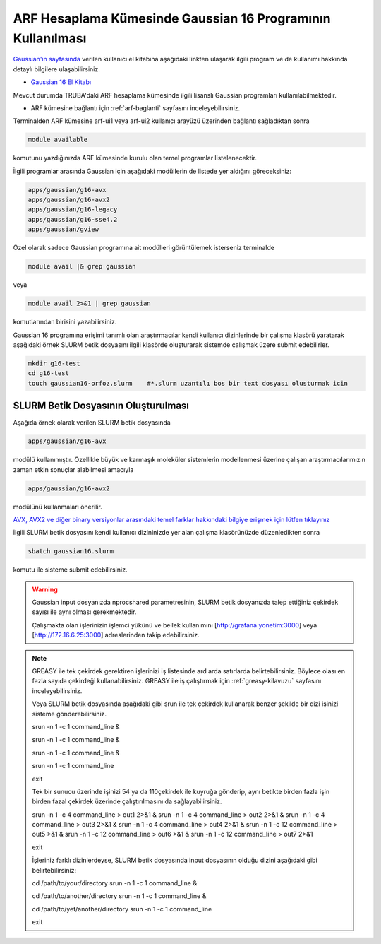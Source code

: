 .. _arf-g16-kilavuzu:

===========================================================
ARF Hesaplama Kümesinde Gaussian 16 Programının Kullanılması
===========================================================

`Gaussian'ın sayfasında <http://gaussian.com/>`_ verilen kullanıcı el kitabına aşağıdaki linkten ulaşarak ilgili program ve de kullanımı hakkında detaylı bilgilere ulaşabilirsiniz.

* `Gaussian 16 El Kitabı <http://gaussian.com/man/>`_

Mevcut durumda TRUBA'daki ARF hesaplama kümesinde ilgili lisanslı Gaussian programları kullanılabilmektedir.

* ARF kümesine bağlantı için :ref:`arf-baglanti` sayfasını inceleyebilirsiniz.

Terminalden ARF kümesine arf-ui1 veya arf-ui2 kullanıcı arayüzü üzerinden bağlantı sağladıktan sonra  

.. code-block:: bash

    module available

komutunu yazdığınızda ARF kümesinde kurulu olan temel programlar listelenecektir. 

.. image:: /assets/gaussian/terminal-module.png
   :align: center
   :width: 900px

İlgili programlar arasında Gaussian için aşağıdaki modüllerin de listede yer aldığını göreceksiniz:


.. code-block:: bash

    apps/gaussian/g16-avx
    apps/gaussian/g16-avx2
    apps/gaussian/g16-legacy
    apps/gaussian/g16-sse4.2
    apps/gaussian/gview

Özel olarak sadece Gaussian programına ait modülleri görüntülemek isterseniz terminalde

.. code-block:: bash

    module avail |& grep gaussian

veya

.. code-block:: bash

    module avail 2>&1 | grep gaussian

komutlarından birisini yazabilirsiniz.


Gaussian 16 programına erişimi tanımlı olan araştırmacılar kendi kullanıcı dizinlerinde bir çalışma klasörü yaratarak aşağıdaki örnek SLURM betik dosyasını ilgili klasörde oluşturarak sistemde çalışmak üzere submit edebilirler.

.. code-block:: bash

    mkdir g16-test
    cd g16-test
    touch gaussian16-orfoz.slurm    #*.slurm uzantılı bos bir text dosyası olusturmak icin


--------------------------------------
SLURM Betik Dosyasının Oluşturulması 
--------------------------------------

Aşağıda örnek olarak verilen SLURM betik dosyasında 

.. code-block:: bash

    apps/gaussian/g16-avx
modülü kullanımıştır. Özellikle büyük ve karmaşık moleküler sistemlerin modellenmesi üzerine çalışan araştırmacılarımızın zaman etkin sonuçlar alabilmesi amacıyla 

.. code-block:: bash

    apps/gaussian/g16-avx2
modülünü kullanmaları önerilir. 

`AVX, AVX2 ve diğer binary versiyonlar arasındaki temel farklar hakkındaki bilgiye erişmek için lütfen tıklayınız <https://gaussian.com/g16/g16_plat.pdf>`_ 

.. tabs::

    .. tab:: orfoz

        .. code-block:: bash

            #!/bin/bash
            #SBATCH -p orfoz
            #SBATCH -A kullanici_adi
            #SBATCH -J jobname
            #SBATCH -N 1
            #SBATCH -n 1
            #SBATCH -c 55   # orfoz sunucularinda node basina 55 veya 110 cekirdek talep edilebilir. 
            #SBATCH -C weka
            #SBATCH --time=3-00:00:00
            #SBATCH --output=jobname.out
            #SBATCH --error=slurm-%j.err

            echo "SLURM_NODELIST $SLURM_NODELIST"
            echo "NUMBER OF TASKS $SLURM_NTASKS"
            echo "NUMBER OF CORES=$SLURM_CPUS_PER_TASK"

            module purge
            module load apps/gaussian/g16-avx

            export GAUSS_SCRDIR=/tmp/$SLURM_JOB_ID
            source $g16root/g16/bsd/g16.profile
            
            if [ -d "$GAUSS_SCRDIR" ]
            then
            rm -rf $GAUSS_SCRDIR
            else
            mkdir -p $GAUSS_SCRDIR
            fi

            $g16root/g16/g16 < g16input_file.gjf

            rm -rf $GAUSS_SCRDIR

            exit

    .. tab:: hamsi

        .. code-block:: bash
      
            #!/bin/bash
            #SBATCH -p hamsi
            #SBATCH -A kullanici_adi
            #SBATCH -J jobname
            #SBATCH -N 1
            #SBATCH -n 1
            #SBATCH -c 54   # hamsi sunucularinda node basina 54 cekirdek talep edilebilir. 
            #SBATCH -C weka
            #SBATCH --time=3-00:00:00
            #SBATCH --output=jobname.out
            #SBATCH --error=slurm-%j.err

            echo "SLURM_NODELIST $SLURM_NODELIST"
            echo "NUMBER OF TASKS $SLURM_NTASKS"
            echo "NUMBER OF CORES=$SLURM_CPUS_PER_TASK"

            module purge
            module load apps/gaussian/g16-avx

            export GAUSS_SCRDIR=/tmp/$SLURM_JOB_ID
            source $g16root/g16/bsd/g16.profile
            
            if [ -d "$GAUSS_SCRDIR" ]
            then
            rm -rf $GAUSS_SCRDIR
            else
            mkdir -p $GAUSS_SCRDIR
            fi

            $g16root/g16/g16 < g16input_file.gjf

            rm -rf $GAUSS_SCRDIR

            exit

    .. tab:: barbun

        .. code-block:: bash
      
            #!/bin/bash
            #SBATCH -p barbun
            #SBATCH -A kullanici_adi
            #SBATCH -J jobname
            #SBATCH -N 1
            #SBATCH -n 1
            #SBATCH -c 20   # barbun sunucularinda 20 ve katlari olacak sekilde cekirdek talep edilebilir. 
            #SBATCH --time=3-00:00:00
            #SBATCH --output=jobname.out
            #SBATCH --error=slurm-%j.err

            echo "SLURM_NODELIST $SLURM_NODELIST"
            echo "NUMBER OF TASKS $SLURM_NTASKS"
            echo "NUMBER OF CORES=$SLURM_CPUS_PER_TASK"

            module purge
            module load apps/gaussian/g16-avx

            export GAUSS_SCRDIR=/tmp/$SLURM_JOB_ID
            source $g16root/g16/bsd/g16.profile
            
            if [ -d "$GAUSS_SCRDIR" ]
            then
            rm -rf $GAUSS_SCRDIR
            else
            mkdir -p $GAUSS_SCRDIR
            fi

            $g16root/g16/g16 < g16input_file.gjf

            rm -rf $GAUSS_SCRDIR

            exit



İlgili SLURM betik dosyasını kendi kullanıcı dizininizde yer alan çalışma klasörünüzde düzenledikten sonra

.. code-block:: bash

    sbatch gaussian16.slurm

komutu ile sisteme submit edebilirsiniz.

.. warning:: 

    Gaussian input dosyanızda nprocshared parametresinin, SLURM betik dosyanızda talep ettiğiniz çekirdek sayısı ile aynı olması gerekmektedir.

    Çalışmakta olan işlerinizin işlemci yükünü ve bellek kullanımını [http://grafana.yonetim:3000] veya [http://172.16.6.25:3000] adreslerinden takip edebilirsiniz.




.. note::


    GREASY ile tek çekirdek gerektiren işlerinizi iş listesinde ard arda satırlarda belirtebilirsiniz. Böylece olası en fazla sayıda çekirdeği kullanabilirsiniz. GREASY ile iş çalıştırmak için :ref:`greasy-kilavuzu` sayfasını inceleyebilirsiniz.

    Veya SLURM betik dosyasında aşağıdaki gibi srun ile tek çekirdek kullanarak benzer şekilde bir dizi işinizi sisteme gönderebilirsiniz.


    srun -n 1 -c 1 command_line &

    srun -n 1 -c 1 command_line &

    srun -n 1 -c 1 command_line &

    srun -n 1 -c 1 command_line

    exit

    Tek bir sunucu üzerinde işinizi 54 ya da 110çekirdek ile kuyruğa gönderip, aynı betikte birden fazla işin birden fazal çekirdek üzerinde çalıştırılmasını da sağlayabilirsiniz. 

    
    srun -n 1 -c 4 command_line > out1 2>&1 &
    srun -n 1 -c 4 command_line > out2 2>&1 &
    srun -n 1 -c 4 command_line > out3 2>&1 &
    srun -n 1 -c 4 command_line > out4 2>&1 &
    srun -n 1 -c 12 command_line > out5 >&1 &
    srun -n 1 -c 12 command_line > out6 >&1 &
    srun -n 1 -c 12 command_line > out7 2>&1 

    exit


    İşleriniz farklı dizinlerdeyse, SLURM betik dosyasında input dosyasının olduğu dizini aşağıdaki gibi belirtebilirsiniz:

    cd /path/to/your/directory
    srun -n 1 -c 1 command_line &

    cd /path/to/another/directory
    srun -n 1 -c 1 command_line &

    cd /path/to/yet/another/directory
    srun -n 1 -c 1 command_line 

    exit




